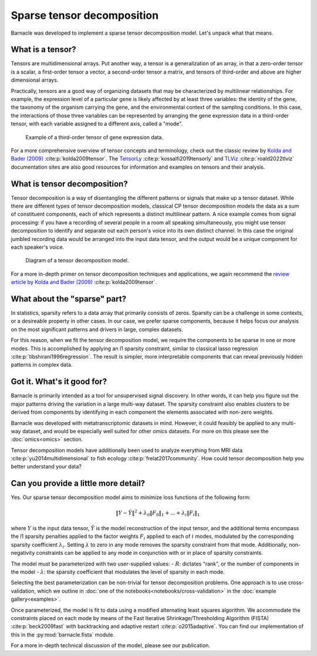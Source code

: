 Sparse tensor decomposition
===========================

Barnacle was developed to implement a sparse tensor decomposition 
model. Let's unpack what that means.

What is a tensor?
-----------------

Tensors are multidimensional arrays. Put another way, a tensor is a
generalization of an array, in that a zero-order tensor is a scalar, a 
first-order tensor a vector, a second-order tensor a matrix, and tensors 
of third-order and above are higher dimensional arrays. 

Practically, tensors are a good way of organizing datasets that may be 
characterized by multilinear relationships. For example, the expression level 
of a particular gene is likely affected by at least three variables: the 
identity of the gene, the taxonomy of the organism carrying the gene, and the 
environmental context of the sampling conditions. In this case, the 
interactions of those three variables can be represented by arranging 
the gene expression data in a third-order tensor, with each variable assigned 
to a different axis, called a "mode". 

.. figure:: figures/example-tensor.svg
   :alt: Example of a third-order tensor of gene expression data.
   :width: 100 %

   Example of a third-order tensor of gene expression data.

For a more comprehensive overview of tensor concepts and terminology, check 
out the classic review by 
`Kolda and Bader (2009) <https://doi.org/10.1137/07070111X>`_ :cite:p:`kolda2009tensor`. 
The `TensorLy <https://tensorly.org>`_ :cite:p:`kossaifi2019tensorly` and 
`TLViz <http://tensorly.org/viz/stable/>`_ :cite:p:`roald2022tlviz` 
documentation sites are also good resources for information and examples on 
tensors and their analysis. 

What is tensor decomposition?
-----------------------------

Tensor decomposition is a way of disentangling the different patterns 
or signals that make up a tensor dataset. While there are different types of 
tensor decomposition models, classical CP tensor decomposition 
models the data as a sum of constituent components, each of which 
represents a distinct multilinear pattern. A nice example comes from signal 
processing: if you have a recording of several people in a room all speaking 
simultaneously, you might use tensor decomposition to identify and separate 
out each person's voice into its own distinct channel. In this case the 
original jumbled recording data would be arranged into the input data tensor, 
and the output would be a unique component for each speaker's voice.

.. figure:: figures/decomposition-diagram.svg
   :alt: Diagram of a tensor decomposition model.
   :width: 100 %

   Diagram of a tensor decomposition model.

For a more in-depth primer on tensor decomposition techniques and applications, 
we again recommend the 
`review article by Kolda and Bader (2009) <https://doi.org/10.1137/07070111X>`_ 
:cite:p:`kolda2009tensor`.

What about the "sparse" part?
-----------------------------

In statistics, sparsity refers to a data array that primarily consists of 
zeros. Sparsity can be a challenge in some contexts, or a desireable property 
in other cases. In our case, we prefer sparse components, because it helps 
focus our analysis on the most significant patterns and drivers in large, 
complex datasets. 

For this reason, when we fit the tensor decomposition model, we require the 
components to be sparse in one or more modes. This is accomplished by applying 
an l1 sparsity constraint, similar to classical lasso regression 
:cite:p:`tibshirani1996regression`. The result is simpler, more interpretable 
components that can reveal previously hidden patterns in complex data.

Got it. What's it good for?
---------------------------

Barnacle is primarily intended as a tool for unsupervised signal discovery. 
In other words, it can help you figure out the major patterns driving the 
variation in a large multi-way dataset. The sparsity constraint also enables 
clusters to be derived from components by identifying in each component 
the elements associated with non-zero weights.

Barnacle was developed with metatranscriptomic datasets in mind. However, it 
could feasibly be applied to any multi-way dataset, and would be especially
well suited for other omics datasets. For more on this please see the 
:doc:`omics<omics>` section.

Tensor decomposition models have additionally been used to analyze everything
from MRI data :cite:p:`yu2014multidimensional` to fish ecology 
:cite:p:`frelat2017community`. How could tensor decomposition help you 
better understand your data?

Can you provide a little more detail?
-------------------------------------

Yes. Our sparse tensor decomposition model aims to minimize loss functions
of the following form:

.. math::
    
    \|Y - \hat{Y}\|^2 + \lambda_0\|F_0\|_1 + ... + \lambda_{i}\|F_{i}\|_1
    
where :math:`Y` is the input data tensor, :math:`\hat{Y}` is the model 
reconstruction of the input tensor, and the additional terms encompass the 
l1 sparsity penalties applied to the factor weights :math:`F_i` applied to each
of :math:`i` modes, modulated by the corresponding sparsity coefficient 
:math:`\lambda_i`. Setting :math:`\lambda` to zero in any mode removes the 
sparsity constraint from that mode. Additionally, non-negativity constraints 
can be applied to any mode in conjunction with or in place of sparsity 
constraints.

The model must be parameterized with two user-supplied values: 
- :math:`R`: dictates "rank", or the number of components in the model
- :math:`\lambda`: the sparsity coefficient that modulates the level of sparsity in each mode.

Selecting the best parameterization can be non-trivial for tensor decomposition 
problems. One approach is to use cross-validation, which we outline in 
:doc:`one of the notebooks<notebooks/cross-validation>` in the 
:doc:`example gallery<examples>`. 

Once parameterized, the model is fit to data using a modified alternating 
least squares algorithm. We accommodate the constraints placed on 
each mode by means of the Fast Iterative Shrinkage/Thresholding Algorithm 
(FISTA) :cite:p:`beck2009fast` with backtracking and adaptive restart 
:cite:p:`o2015adaptive`. You can find our implementation of this in the 
:py:mod:`barnacle.fista` module. 

For a more in-depth technical discussion of the model, 
please see our publication.
